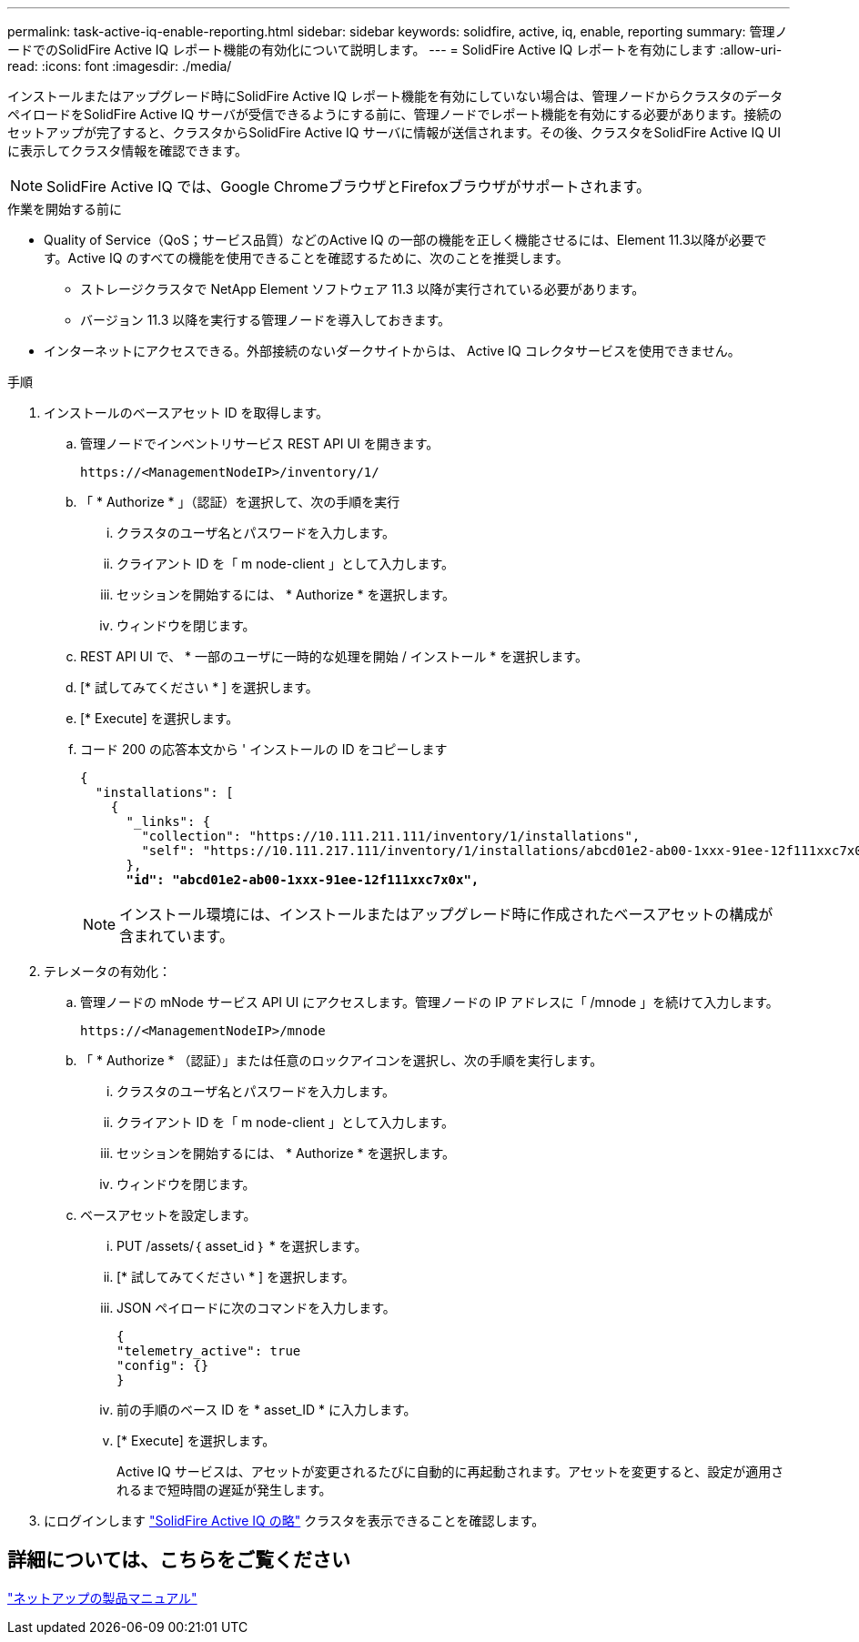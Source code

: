 ---
permalink: task-active-iq-enable-reporting.html 
sidebar: sidebar 
keywords: solidfire, active, iq, enable, reporting 
summary: 管理ノードでのSolidFire Active IQ レポート機能の有効化について説明します。 
---
= SolidFire Active IQ レポートを有効にします
:allow-uri-read: 
:icons: font
:imagesdir: ./media/


[role="lead"]
インストールまたはアップグレード時にSolidFire Active IQ レポート機能を有効にしていない場合は、管理ノードからクラスタのデータペイロードをSolidFire Active IQ サーバが受信できるようにする前に、管理ノードでレポート機能を有効にする必要があります。接続のセットアップが完了すると、クラスタからSolidFire Active IQ サーバに情報が送信されます。その後、クラスタをSolidFire Active IQ UIに表示してクラスタ情報を確認できます。


NOTE: SolidFire Active IQ では、Google ChromeブラウザとFirefoxブラウザがサポートされます。

.作業を開始する前に
* Quality of Service（QoS；サービス品質）などのActive IQ の一部の機能を正しく機能させるには、Element 11.3以降が必要です。Active IQ のすべての機能を使用できることを確認するために、次のことを推奨します。
+
** ストレージクラスタで NetApp Element ソフトウェア 11.3 以降が実行されている必要があります。
** バージョン 11.3 以降を実行する管理ノードを導入しておきます。


* インターネットにアクセスできる。外部接続のないダークサイトからは、 Active IQ コレクタサービスを使用できません。


.手順
. インストールのベースアセット ID を取得します。
+
.. 管理ノードでインベントリサービス REST API UI を開きます。
+
[listing]
----
https://<ManagementNodeIP>/inventory/1/
----
.. 「 * Authorize * 」（認証）を選択して、次の手順を実行
+
... クラスタのユーザ名とパスワードを入力します。
... クライアント ID を「 m node-client 」として入力します。
... セッションを開始するには、 * Authorize * を選択します。
... ウィンドウを閉じます。


.. REST API UI で、 * 一部のユーザに一時的な処理を開始 / インストール * を選択します。
.. [* 試してみてください * ] を選択します。
.. [* Execute] を選択します。
.. コード 200 の応答本文から ' インストールの ID をコピーします
+
[listing, subs="+quotes"]
----
{
  "installations": [
    {
      "_links": {
        "collection": "https://10.111.211.111/inventory/1/installations",
        "self": "https://10.111.217.111/inventory/1/installations/abcd01e2-ab00-1xxx-91ee-12f111xxc7x0x"
      },
      *"id": "abcd01e2-ab00-1xxx-91ee-12f111xxc7x0x",*
----
+

NOTE: インストール環境には、インストールまたはアップグレード時に作成されたベースアセットの構成が含まれています。



. テレメータの有効化：
+
.. 管理ノードの mNode サービス API UI にアクセスします。管理ノードの IP アドレスに「 /mnode 」を続けて入力します。
+
[listing]
----
https://<ManagementNodeIP>/mnode
----
.. 「 * Authorize * （認証）」または任意のロックアイコンを選択し、次の手順を実行します。
+
... クラスタのユーザ名とパスワードを入力します。
... クライアント ID を「 m node-client 」として入力します。
... セッションを開始するには、 * Authorize * を選択します。
... ウィンドウを閉じます。


.. ベースアセットを設定します。
+
... PUT /assets/｛ asset_id ｝ * を選択します。
... [* 試してみてください * ] を選択します。
... JSON ペイロードに次のコマンドを入力します。
+
[listing]
----
{
"telemetry_active": true
"config": {}
}
----
... 前の手順のベース ID を * asset_ID * に入力します。
... [* Execute] を選択します。
+
Active IQ サービスは、アセットが変更されるたびに自動的に再起動されます。アセットを変更すると、設定が適用されるまで短時間の遅延が発生します。







. にログインします link:https://activeiq.solidfire.com/["SolidFire Active IQ の略"^] クラスタを表示できることを確認します。




== 詳細については、こちらをご覧ください

https://www.netapp.com/support-and-training/documentation/["ネットアップの製品マニュアル"^]
